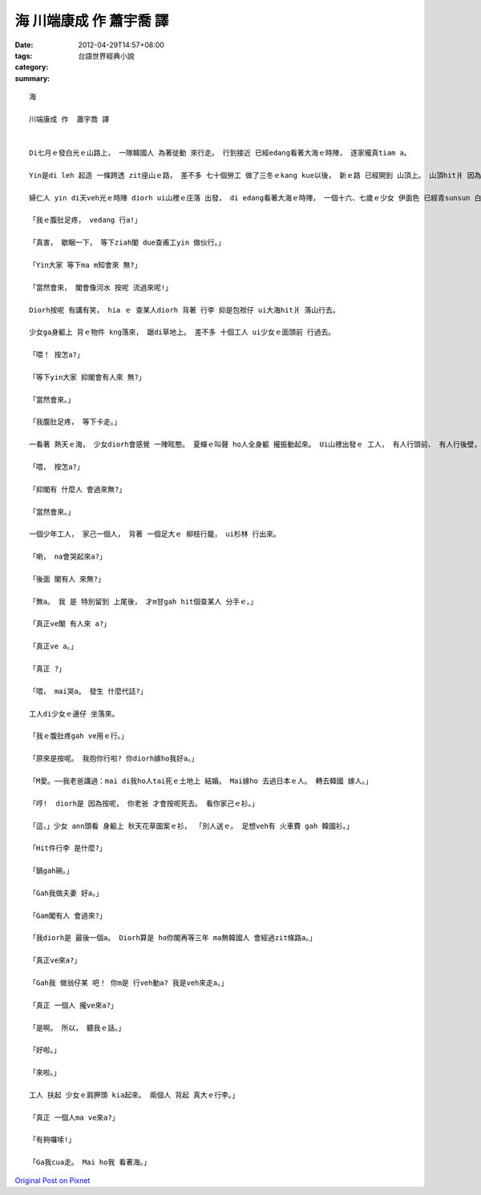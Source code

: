 海 川端康成 作  蕭宇喬 譯
###################################

:date: 2012-04-29T14:57+08:00
:tags: 
:category: 台語世界經典小說
:summary: 


:: 

  海

  川端康成 作  蕭宇喬 譯


  Di七月ｅ發白光ｅ山路上， 一隊韓國人 為著徙動 來行走。 行到接近 已經edang看著大海ｅ時陣， 逐家攏真tiam a。

  Yin是di leh 起造 一條跨透 zit座山ｅ路， 差不多 七十個勞工 做了三冬ｅkang kue以後， 新ｅ路 已經開到 山頂上。 山頂hit爿 因為是 無仝款ｅ 承包商，yin diorh 無kang kue通做。

  婦仁人 yin di天veh光ｅ時陣 diorh ui山裡ｅ庄落 出發， di edang看著大海ｅ時陣， 一個十六、七歲ｅ少女 伊面色 已經青sunsun 白gah像紙hit款， 腳步ma ve穩。

  「我ｅ腹肚足疼， vedang 行a!」

  「真害， 歇睏一下， 等下ziah閣 due查甫工yin 做伙行。」

  「Yin大家 等下ma m知會來 無?」

  「當然會來， 閣會像河水 按呢 流過來呢!」

  Diorh按呢 有講有笑， hia ｅ 查某人diorh 背著 行李 抑是包袱仔 ui大海hit爿 落山行去。

  少女ga身軀上 背ｅ物件 kng落來， 踞di草地上。 差不多 十個工人 ui少女ｅ面頭前 行過去。

  「喂！ 按怎a?」

  「等下yin大家 抑閣會有人來 無?」

  「當然會來。」

  「我腹肚足疼， 等下卡走。」

  一看著 熱天ｅ海， 少女diorh會感覺 一陣眩憨。 夏蟬ｅ叫聲 ho人全身軀 攏振動起來。 Ui山裡出發ｅ 工人， 有人行頭前、 有人行後壁， 三四人 做一群ui少女面頭前 行過去， 逐遍行過， diorh會按呢 問一聲。 少女攏是 回答仝款ｅ話。

  「喂， 按怎a?」

  「抑閣有 什麼人 會過來無?」

  「當然會來。」

  一個少年工人， 家己一個人， 背著 一個足大ｅ 柳枝行籠， ui杉林 行出來。

  「喲， na會哭起來a?」

  「後面 閣有人 來無?」

  「無a。 我 是 特別留到 上尾後， 才m甘gah hit個查某人 分手ｅ。」

  「真正ve閣 有人來 a?」

  「真正ve a。」

  「真正 ?」

  「喂， mai哭a。 發生 什麼代誌?」

  工人di少女ｅ邊仔 坐落來。

  「我ｅ腹肚疼gah ve用ｅ行。」

  「原來是按呢。 我抱你行啦? 你diorh嫁ho我好a。」

  「M愛。──我老爸講過：mai di我ho人tai死ｅ土地上 結婚。 Mai嫁ho 去過日本ｅ人。 轉去韓國 嫁人。」

  「哼!  diorh是 因為按呢， 你老爸 才會按呢死去。 看你家己ｅ衫。」

  「這，」少女 ann頭看 身軀上 秋天花草圖案ｅ衫， 「別人送ｅ。 足想veh有 火車費 gah 韓國衫。」

  「Hit件行李 是什麼?」

  「鍋gah碗。」

  「Gah我做夫妻 好a。」

  「Gam閣有人 會過來?」

  「我diorh是 最後一個a。 Diorh算是 ho你閣再等三年 ma無韓國人 會經過zit條路a。」

  「真正ve來a?」

  「Gah我 做翁仔某 吧！ 你m是 行veh動a? 我是veh來走a。」

  「真正 一個人 攏ve來a?」

  「是啊。 所以， 聽我ｅ話。」

  「好啦。」

  「來啦。」

  工人 扶起 少女ｅ肩胛頭 kia起來。 兩個人 背起 真大ｅ行李。」

  「真正 一個人ma ve來a?」

  「有夠囉嗦!」

  「Ga我cua走。 Mai ho我 看著海。」





`Original Post on Pixnet <http://daiqi007.pixnet.net/blog/post/37368672>`_